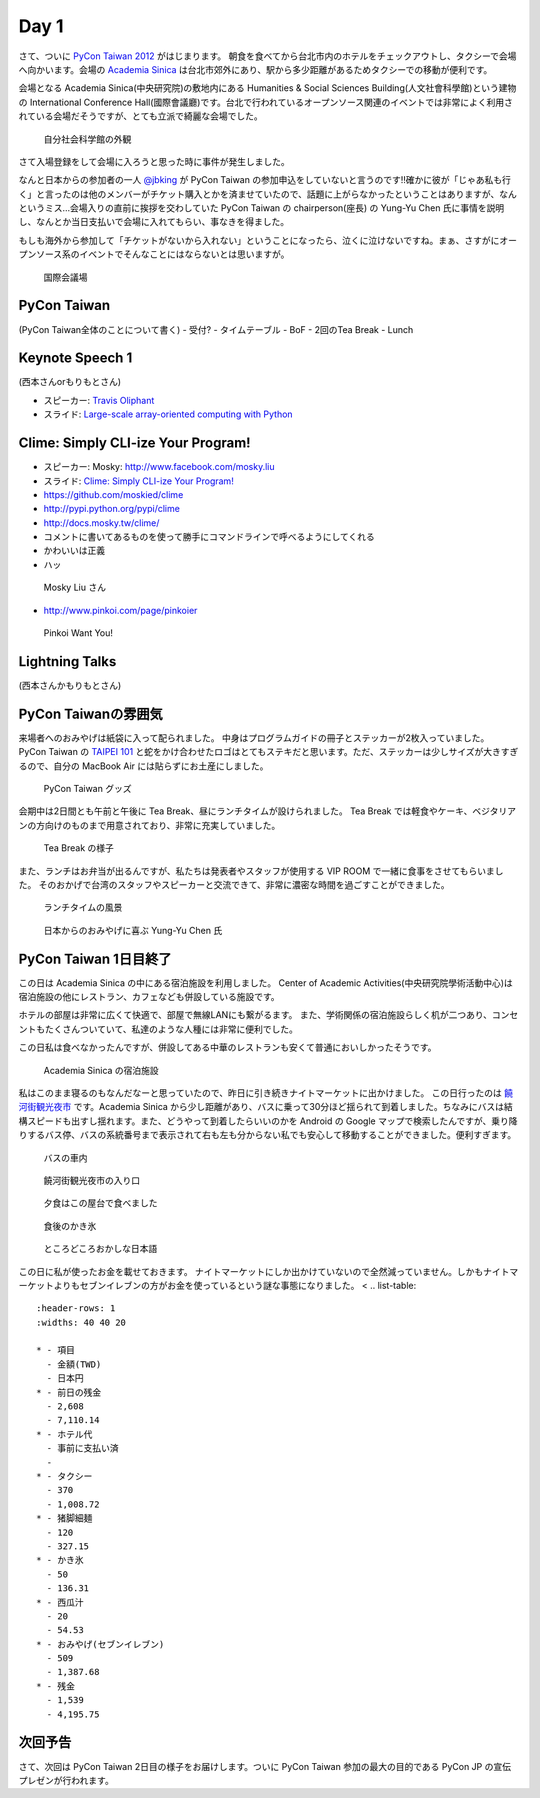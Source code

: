 =======
 Day 1
=======

さて、ついに `PyCon Taiwan 2012 <http://tw.pycon.org/2012/>`_ がはじまります。
朝食を食べてから台北市内のホテルをチェックアウトし、タクシーで会場へ向かいます。会場の `Academia Sinica <http://www.sinica.edu.tw/main_e.shtml>`_ は台北市郊外にあり、駅から多少距離があるためタクシーでの移動が便利です。

会場となる Academia Sinica(中央研究院)の敷地内にある Humanities & Social Sciences Building(人文社會科學館)という建物の International Conference Hall(國際會議廳)です。台北で行われているオープンソース関連のイベントでは非常によく利用されている会場だそうですが、とても立派で綺麗な会場でした。

.. figure:: _static/academia-sinica.jpg
   :width: 480
   :alt: 自分社会科学館の外観

   自分社会科学館の外観

さて入場登録をして会場に入ろうと思った時に事件が発生しました。

なんと日本からの参加者の一人 `@jbking <http://twitter.com/jbking>`_ が PyCon Taiwan の参加申込をしていないと言うのです!!確かに彼が「じゃあ私も行く」と言ったのは他のメンバーがチケット購入とかを済ませていたので、話題に上がらなかったということはありますが、なんというミス...会場入りの直前に挨拶を交わしていた PyCon Taiwan の chairperson(座長) の Yung-Yu Chen 氏に事情を説明し、なんとか当日支払いで会場に入れてもらい、事なきを得ました。

もしも海外から参加して「チケットがないから入れない」ということになったら、泣くに泣けないですね。まぁ、さすがにオープンソース系のイベントでそんなことにはならないとは思いますが。

.. figure:: _static/conference-center.jpg
   :width: 480
   :alt: 国際会議場

   国際会議場

PyCon Taiwan
============
(PyCon Taiwan全体のことについて書く)
- 受付?
- タイムテーブル
- BoF
- 2回のTea Break
- Lunch

Keynote Speech 1
================
(西本さんorもりもとさん)

- スピーカー: `Travis Oliphant <http://technicaldiscovery.blogspot.com/>`_
- スライド: `Large-scale array-oriented computing with Python <http://www.slideshare.net/pycontw/largescale-arrayoriented-computing-with-python>`_

.. - Large-scale array-oriented computing with Python
.. - `Travis E. Oliphant <http://tw.pycon.org/2012/speaker/#travis_oliphant>`_
.. - Python どれくら使ってる?
.. - My Roots 海洋のセンサー
.. - Science led to Python
.. - 波の画像処理とか
.. - 1996 年(1.4)からpythonを使い始めた
.. - Numpy, SciPy の歴史
.. - Jim Fultonなんだ!!
.. - Why Python for Technical Computing

.. array-oriented
.. --------------
.. - 配列の計算してみる
.. - 再起よりはIterative
.. - でもそれより numpy, scipy が速い
.. - Life game: 処理はやい
.. - Immediate mode だとtemporaryをたくさんとるよ

.. - Blaze というインプロジェクト
.. - NumPy + Mamba = Numba: お金頂戴
.. - `NumFOCUS Foundation <http://numfocus.org/>`_
.. - Small device で numpy とか→まぁ計画はないよね

Clime: Simply CLI-ize Your Program!
===================================
- スピーカー: Mosky: http://www.facebook.com/mosky.liu
- スライド: `Clime: Simply CLI-ize Your Program! <https://docs.google.com/presentation/pub?id=12hNvoRf0ogHFA9zrnjYycBI1b9ROWVyy5v1ArjtjVpY>`_

- https://github.com/moskied/clime
- http://pypi.python.org/pypi/clime
- http://docs.mosky.tw/clime/
- コメントに書いてあるものを使って勝手にコマンドラインで呼べるようにしてくれる
- かわいいは正義
- ハッ

.. figure:: _static/mosky.jpg
   :width: 320
   :alt: Mosky Liu さん

   Mosky Liu さん

- http://www.pinkoi.com/page/pinkoier

.. figure:: _static/pinkoi.jpg
   :width: 320
   :alt: Pinkoi Want You!

   Pinkoi Want You!

.. Even Faster Django
.. ==================
.. - MongoDB使う→Southいらない
.. - Jinja2 を使う
.. - Django-BigPipe(jquery-bigpipe)
.. - Genie Dev Team

.. Panoramic Video in Environmental Monitoring
.. ===========================================
.. - Jay William Johnson
.. - Ladybug API があるので、ctypes でつないで Python でアプリケーション作った

.. NLTK
.. ====
.. - http://www.ezpao.com/

.. 気になったセッション
.. ====================
.. (それぞれで書く)

Lightning Talks
===============
(西本さんかもりもとさん)

.. All-In-One Scientific Research With SageTeX
.. -------------------------------------------
.. - Hsin-Yu Ko
.. - コードとドキュメントをどうするか
.. - http://www.sagemath.org/doc/tutorial/index.html

.. fabric-deployment tool
.. ----------------------
.. - jslee
.. - Yahoo では yinst という perl の deployment tool 使ってた
.. - 今は fabric 使ってるよ

.. Simple Way Adding GUI to Python Scripts
.. ---------------------------------------
.. - hychen
.. - I wrote a script
.. - zenity
.. - https://github.com/hychen/vsgui

.. PySX, a playstation emulator in python
.. --------------------------------------
.. - Tzer-Jen Wei
.. - 変態

.. Osube - Represent You
.. ---------------------
.. - Scott Lambert
.. - osube.com
.. - Comming soon
.. - 動画を作って共有する
.. - Django ベース
.. - OSUBE Cafe があるよ meetup してね

.. PYTHON AND STARTUP
.. ------------------
.. - Tom Chen: yychen

PyCon Taiwanの雰囲気
====================
来場者へのおみやげは紙袋に入って配られました。
中身はプログラムガイドの冊子とステッカーが2枚入っていました。
PyCon Taiwan の `TAIPEI 101 <http://www.taipei-101.com.tw/index_jp.htm>`_ と蛇をかけ合わせたロゴはとてもステキだと思います。ただ、ステッカーは少しサイズが大きすぎるので、自分の MacBook Air には貼らずにお土産にしました。

.. figure:: _static/pycon-tw-goods.jpg
   :width: 320
   :alt: PyCon Taiwan グッズ

   PyCon Taiwan グッズ

会期中は2日間とも午前と午後に Tea Break、昼にランチタイムが設けられました。
Tea Break では軽食やケーキ、ベジタリアンの方向けのものまで用意されており、非常に充実していました。

.. figure:: _static/tea-break.jpg
   :width: 320
   :alt: Tea Break の様子

   Tea Break の様子

また、ランチはお弁当が出るんですが、私たちは発表者やスタッフが使用する VIP ROOM で一緒に食事をさせてもらいました。
そのおかげで台湾のスタッフやスピーカーと交流できて、非常に濃密な時間を過ごすことができました。

.. figure:: _static/lunch-2.jpg
   :width: 320
   :alt: ランチタイムの風景

   ランチタイムの風景

.. figure:: _static/tenugui.jpg
   :width: 320
   :alt: 日本からのおみやげに喜ぶ Yung-Yu Chen 氏

   日本からのおみやげに喜ぶ Yung-Yu Chen 氏

PyCon Taiwan 1日目終了
======================
この日は Academia Sinica の中にある宿泊施設を利用しました。
Center of Academic Activities(中央研究院學術活動中心)は宿泊施設の他にレストラン、カフェなども併設している施設です。

ホテルの部屋は非常に広くて快適で、部屋で無線LANにも繋がるます。
また、学術関係の宿泊施設らしく机が二つあり、コンセントもたくさんついていて、私達のような人種には非常に便利でした。

この日私は食べなかったんですが、併設してある中華のレストランも安くて普通においしかったそうです。

.. figure:: _static/guestroom.jpg
   :width: 320
   :alt: Academia Sinica の宿泊施設

   Academia Sinica の宿泊施設

私はこのまま寝るのもなんだなーと思っていたので、昨日に引き続きナイトマーケットに出かけました。
この日行ったのは `饒河街観光夜市 <http://www.taipeinavi.com/food/229/>`_ です。Academia Sinica から少し距離があり、バスに乗って30分ほど揺られて到着しました。ちなみにバスは結構スピードも出すし揺れます。また、どうやって到着したらいいのかを Android の Google マップで検索したんですが、乗り降りするバス停、バスの系統番号まで表示されて右も左も分からない私でも安心して移動することができました。便利すぎます。

.. figure:: _static/bus.jpg
   :width: 320
   :alt: バスの車内

   バスの車内

.. figure:: _static/gate.jpg
   :width: 320
   :alt: 饒河街観光夜市の入り口

   饒河街観光夜市の入り口

.. figure:: _static/yatai.jpg
   :width: 320
   :alt: 夕食はこの屋台で食べました

   夕食はこの屋台で食べました

.. figure:: _static/ice.jpg
   :width: 320
   :alt: 食後のかき氷

   食後のかき氷

.. figure:: _static/wrong-japanese.jpg
   :width: 320
   :alt: ところどころおかしな日本語

   ところどころおかしな日本語

この日に私が使ったお金を載せておきます。
ナイトマーケットにしか出かけていないので全然減っていません。しかもナイトマーケットよりもセブンイレブンの方がお金を使っているという謎な事態になりました。
<
.. list-table::
   :header-rows: 1
   :widths: 40 40 20

   * - 項目
     - 金額(TWD)
     - 日本円
   * - 前日の残金
     - 2,608
     - 7,110.14
   * - ホテル代
     - 事前に支払い済
     -
   * - タクシー
     - 370
     - 1,008.72
   * - 猪脚細麺
     - 120
     - 327.15
   * - かき氷
     - 50
     - 136.31
   * - 西瓜汁
     - 20
     - 54.53
   * - おみやげ(セブンイレブン)
     - 509
     - 1,387.68
   * - 残金
     - 1,539
     - 4,195.75

次回予告
========
さて、次回は PyCon Taiwan 2日目の様子をお届けします。ついに PyCon Taiwan 参加の最大の目的である PyCon JP の宣伝プレゼンが行われます。
